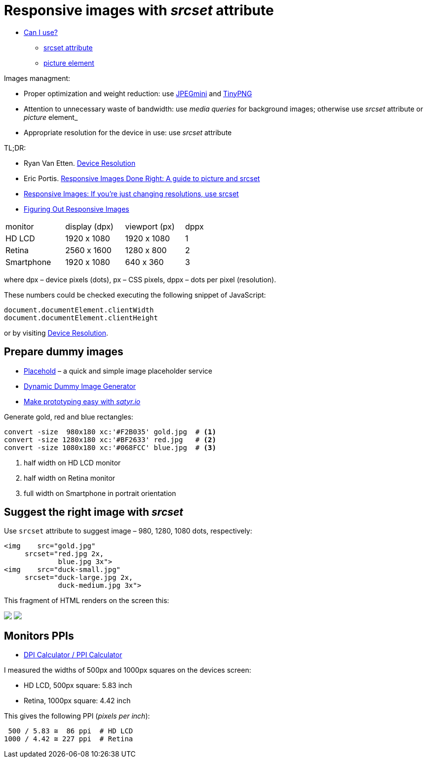 # Responsive images with _srcset_ attribute

:sectnums!:
:sourcedir: src
:stem: latexmath

* http://caniuse.com[Can I use?]
  - http://caniuse.com/#search=srcset[srcset attribute]
  - http://caniuse.com/#search=picture[picture element]

Images managment:

* Proper optimization and weight reduction:
  use http://www.jpegmini.com/[JPEGmini] and https://tinypng.com/[TinyPNG]
* Attention to unnecessary waste of bandwidth:
  use _media queries_ for background images; otherwise use
  _srcset_ attribute or _picture_ element_
* Appropriate resolution for the device in use:
  use _srcset_ attribute

TL;DR:

* Ryan Van Etten. http://ryanve.com/lab/resolution[Device Resolution]
* Eric Portis. http://www.smashingmagazine.com/2014/05/14/responsive-images-done-right-guide-picture-srcset[Responsive Images Done Right: A guide to picture and srcset]
* https://css-tricks.com/responsive-images-youre-just-changing-resolutions-use-srcset[Responsive Images: If you’re just changing resolutions, use srcset]
* https://css-tricks.com/video-screencasts/133-figuring-responsive-images[Figuring Out Responsive Images]

[cols="3,3,3,1"]
|===
|monitor
|display (dpx)
|viewport (px)
|dppx

|HD LCD
|1920 x 1080
|1920 x 1080
|1

|Retina
|2560 x 1600
|1280 x 800
|2

|Smartphone
|1920 x 1080
|640 x 360
|3
|===

where dpx – device pixels (dots), px – CSS pixels,
dppx – dots per pixel (resolution).

These numbers could be checked executing the following snippet of JavaScript:
[source,js]
----
document.documentElement.clientWidth
document.documentElement.clientHeight
----
or by visiting http://ryanve.com/lab/resolution[Device Resolution].


## Prepare dummy images

* https://placehold.it[Placehold] – a quick and simple image placeholder service
* https://dummyimage.com[Dynamic Dummy Image Generator]
* http://satyr.io/[Make prototyping easy with _satyr.io_]

Generate gold, red and blue rectangles:
[source,console]
----
convert -size  980x180 xc:'#F2B035' gold.jpg  # <1>
convert -size 1280x180 xc:'#BF2633' red.jpg   # <2>
convert -size 1080x180 xc:'#068FCC' blue.jpg  # <3>
----
<1> half width on HD LCD monitor
<2> half width on Retina monitor
<3> full width on Smartphone in portrait orientation

## Suggest the right image with _srcset_

Use `srcset` attribute to suggest image – 980, 1280, 1080 dots, respectively:
[source,html]
----
<img    src="gold.jpg"
     srcset="red.jpg 2x,
             blue.jpg 3x">
<img    src="duck-small.jpg"
     srcset="duck-large.jpg 2x,
             duck-medium.jpg 3x">
----

This fragment of HTML renders on the screen this:

pass:[<img src="https://dummyimage.com/980x180/f2b035/fff.jpg" srcset="https://dummyimage.com/1280x180/bf2633/fff.jpg 2x, https://dummyimage.com/1080x180/0690cc/fff.jpg 3x">]
pass:[<img src="assets/images/duck-small.jpg" srcset="assets/images/duck-large.jpg 2x, assets/images/duck-medium.jpg 3x">]


## Monitors PPIs

* https://www.sven.de/dpi/[DPI Calculator / PPI Calculator]

I measured the widths of 500px and 1000px squares on the devices screen:

* HD LCD, 500px square: 5.83 inch
* Retina, 1000px square: 4.42 inch

This gives the following PPI (_pixels per inch_):
----
 500 / 5.83 ≅  86 ppi  # HD LCD
1000 / 4.42 ≅ 227 ppi  # Retina
----
